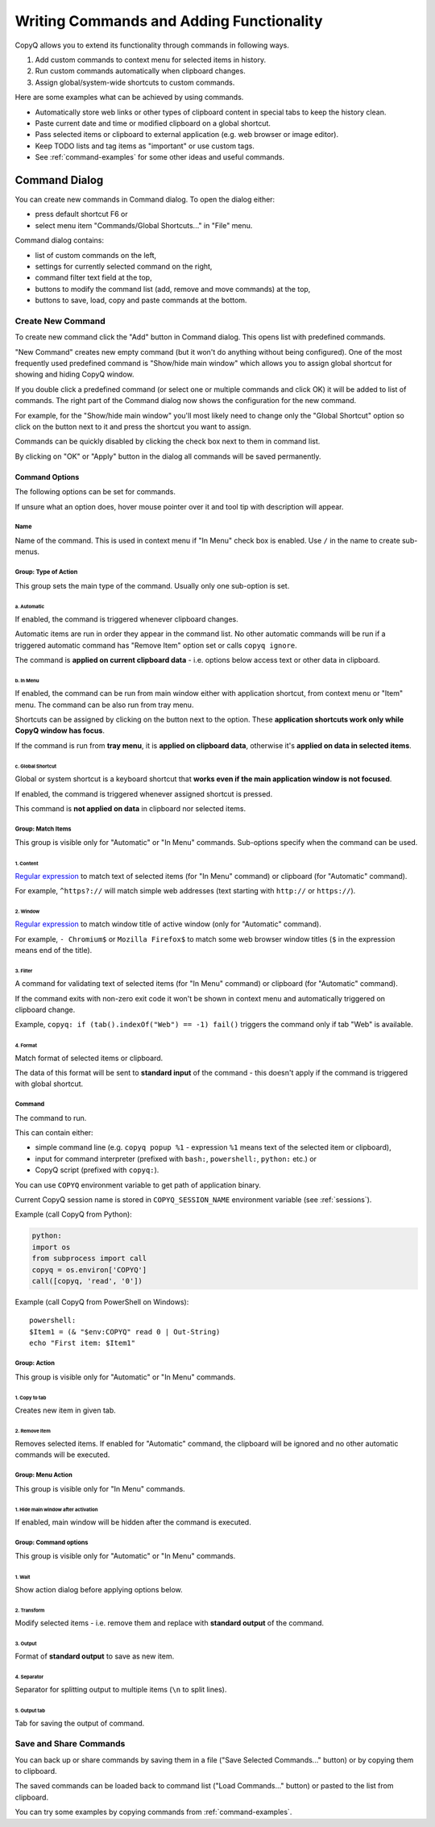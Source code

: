 .. _writing-commands:

Writing Commands and Adding Functionality
=========================================

CopyQ allows you to extend its functionality through commands in
following ways.

1. Add custom commands to context menu for selected items in history.
2. Run custom commands automatically when clipboard changes.
3. Assign global/system-wide shortcuts to custom commands.

Here are some examples what can be achieved by using commands.

-  Automatically store web links or other types of clipboard content in
   special tabs to keep the history clean.
-  Paste current date and time or modified clipboard on a global
   shortcut.
-  Pass selected items or clipboard to external application (e.g. web
   browser or image editor).
-  Keep TODO lists and tag items as "important" or use custom tags.
-  See :ref:`command-examples` for some other ideas and useful commands.

Command Dialog
--------------

You can create new commands in Command dialog. To open the dialog
either:

- press default shortcut F6 or
- select menu item "Commands/Global Shortcuts..." in "File" menu.

Command dialog contains:

- list of custom commands on the left,
- settings for currently selected command on the right,
- command filter text field at the top,
- buttons to modify the command list (add, remove and move commands) at the top,
- buttons to save, load, copy and paste commands at the bottom.

Create New Command
~~~~~~~~~~~~~~~~~~

To create new command click the "Add" button in Command dialog. This
opens list with predefined commands.

"New Command" creates new empty command (but it won't do anything
without being configured). One of the most frequently used predefined
command is "Show/hide main window" which allows you to assign global
shortcut for showing and hiding CopyQ window.

If you double click a predefined command (or select one or multiple
commands and click OK) it will be added to list of commands. The right
part of the Command dialog now shows the configuration for the new
command.

For example, for the "Show/hide main window" you'll most likely need to
change only the "Global Shortcut" option so click on the button next to
it and press the shortcut you want to assign.

Commands can be quickly disabled by clicking the check box next to them
in command list.

By clicking on "OK" or "Apply" button in the dialog all commands will be
saved permanently.

Command Options
^^^^^^^^^^^^^^^

The following options can be set for commands.

If unsure what an option does, hover mouse pointer over it and tool tip
with description will appear.

Name
''''

Name of the command. This is used in context menu if "In Menu" check box
is enabled. Use ``/`` in the name to create sub-menus.

Group: Type of Action
'''''''''''''''''''''

This group sets the main type of the command. Usually only one
sub-option is set.

a. Automatic
""""""""""""

If enabled, the command is triggered whenever clipboard changes.

Automatic items are run in order they appear in the command list. No
other automatic commands will be run if a triggered automatic command
has "Remove Item" option set or calls ``copyq ignore``.

The command is **applied on current clipboard data** - i.e. options
below access text or other data in clipboard.

b. In Menu
""""""""""

If enabled, the command can be run from main window either with
application shortcut, from context menu or "Item" menu. The command can
be also run from tray menu.

Shortcuts can be assigned by clicking on the button next to the option.
These **application shortcuts work only while CopyQ window has focus**.

If the command is run from **tray menu**, it is **applied on clipboard
data**, otherwise it's **applied on data in selected items**.

c. Global Shortcut
""""""""""""""""""

Global or system shortcut is a keyboard shortcut that **works even if the main
application window is not focused**.

If enabled, the command is triggered whenever assigned shortcut is pressed.

This command is **not applied on data** in clipboard nor selected items.

Group: Match Items
''''''''''''''''''

This group is visible only for "Automatic" or "In Menu" commands.
Sub-options specify when the command can be used.

1. Content
""""""""""

`Regular expression <https://doc.qt.io/qt-4.8/qregexp.html#introduction>`__
to match text of selected items (for "In Menu" command) or clipboard
(for "Automatic" command).

For example, ``^https?://`` will match simple web addresses (text
starting with ``http://`` or ``https://``).

2. Window
"""""""""

`Regular expression <https://doc.qt.io/qt-4.8/qregexp.html#introduction>`__
to match window title of active window (only for "Automatic" command).

For example, ``- Chromium$`` or ``Mozilla Firefox$`` to match some web
browser window titles (``$`` in the expression means end of the title).

3. Filter
"""""""""

A command for validating text of selected items (for "In Menu" command)
or clipboard (for "Automatic" command).

If the command exits with non-zero exit code it won't be shown in
context menu and automatically triggered on clipboard change.

Example, ``copyq: if (tab().indexOf("Web") == -1) fail()`` triggers the
command only if tab "Web" is available.

4. Format
"""""""""

Match format of selected items or clipboard.

The data of this format will be sent to **standard input** of the
command - this doesn't apply if the command is triggered with global
shortcut.

Command
'''''''

The command to run.

This can contain either:

- simple command line (e.g. ``copyq popup %1`` - expression ``%1`` means text of the selected item or clipboard),
- input for command interpreter (prefixed with ``bash:``, ``powershell:``, ``python:`` etc.) or
- CopyQ script (prefixed with ``copyq:``).

You can use ``COPYQ`` environment variable to get path of application
binary.

Current CopyQ session name is stored in ``COPYQ_SESSION_NAME``
environment variable (see :ref:`sessions`).

Example (call CopyQ from Python):

.. code-block:: python

    python:
    import os
    from subprocess import call
    copyq = os.environ['COPYQ']
    call([copyq, 'read', '0'])

Example (call CopyQ from PowerShell on Windows):

::

    powershell:
    $Item1 = (& "$env:COPYQ" read 0 | Out-String)
    echo "First item: $Item1"

Group: Action
'''''''''''''

This group is visible only for "Automatic" or "In Menu" commands.

1. Copy to tab
""""""""""""""

Creates new item in given tab.

2. Remove Item
""""""""""""""

Removes selected items. If enabled for "Automatic" command, the
clipboard will be ignored and no other automatic commands will be
executed.

Group: Menu Action
''''''''''''''''''

This group is visible only for "In Menu" commands.

1. Hide main window after activation
""""""""""""""""""""""""""""""""""""

If enabled, main window will be hidden after the command is executed.

Group: Command options
''''''''''''''''''''''

This group is visible only for "Automatic" or "In Menu" commands.

1. Wait
"""""""

Show action dialog before applying options below.

2. Transform
""""""""""""

Modify selected items - i.e. remove them and replace with **standard
output** of the command.

3. Output
"""""""""

Format of **standard output** to save as new item.

4. Separator
""""""""""""

Separator for splitting output to multiple items (``\n`` to split
lines).

5. Output tab
"""""""""""""

Tab for saving the output of command.

Save and Share Commands
~~~~~~~~~~~~~~~~~~~~~~~

You can back up or share commands by saving them in a file ("Save
Selected Commands..." button) or by copying them to clipboard.

The saved commands can be loaded back to command list ("Load
Commands..." button) or pasted to the list from clipboard.

You can try some examples by copying commands from :ref:`command-examples`.
